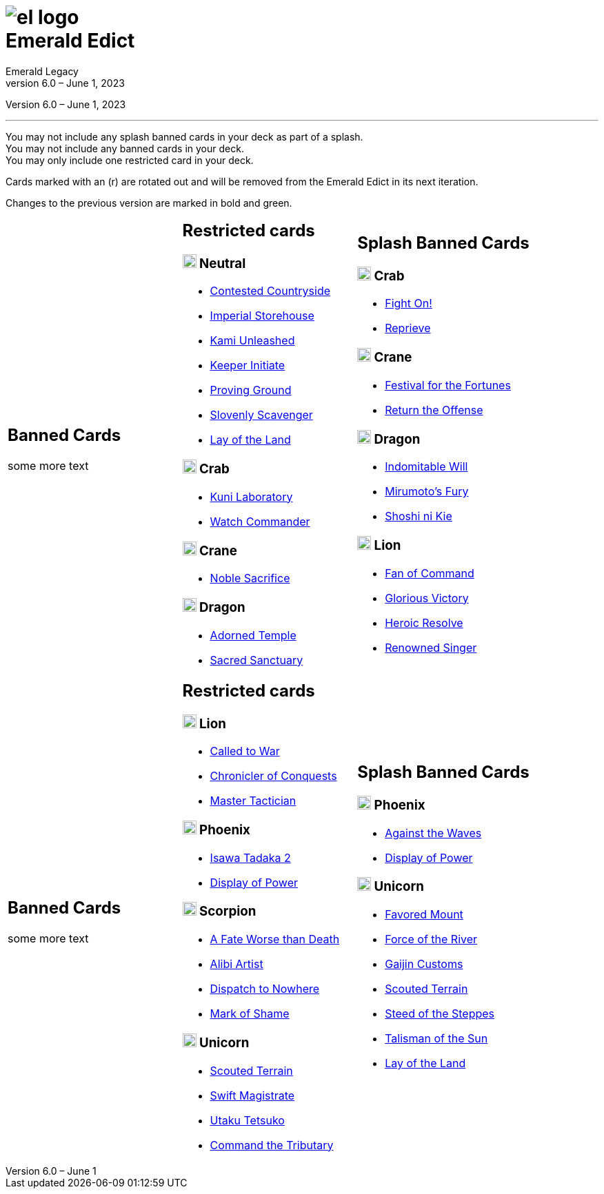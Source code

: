 :icons: font
:sectnumlevels: 2
:imagesdir: images
:chapter-label:
:page-background-image: image:rrg_background_flat.jpg[fit=fill, pdfwidth=100%]
:pdf-theme: el-edict-theme.yml


= image:el_logo.png[pdfwidth=70%,role=center]pass:q[<br>]Emerald Edict
Emerald Legacy
Version 6.0 – June 1, 2023

:show-link-uri!:

[.metadata.text-center]
Version {revnumber}, {revdate}

'''

[.text-center]
You may not include any splash banned cards in your deck as part of a splash. +
You may not include any banned cards in your deck. +
You may only include one restricted card in your deck.
[.text-center]
Cards marked with an (r) are rotated out and will be removed from the Emerald Edict in its next iteration.
[.text-center]
Changes to the previous version are marked in [.new]#bold and green.#


[cols="1a,1a,1a",stripes=none,frame=none,grid=none]
|===
|
:show-link-uri!:
== Banned Cards

some more text

|
:show-link-uri!:
== Restricted cards
=== image:mons/neutral.svg[width=20] Neutral
* link:https://www.emeralddb.org/card/contested-countryside[Contested Countryside]
* link:https://www.emeralddb.org/card/imperial-storehouse[Imperial Storehouse]
* link:https://www.emeralddb.org/card/kami-unleashed[Kami Unleashed]
* link:https://www.emeralddb.org/card/keeper-initiate[Keeper Initiate]
* link:https://www.emeralddb.org/card/proving-ground[Proving Ground]
* link:https://www.emeralddb.org/card/slovenly-scavenger[Slovenly Scavenger]
* link:https://www.emeralddb.org/card/lay-of-the-land[Lay of the Land]

=== image:mons/crab.svg[width=20] Crab
* link:https://www.emeralddb.org/card/kuni-laboratory[Kuni Laboratory]
* link:https://www.emeralddb.org/card/watch-commander[Watch Commander]

=== image:mons/crane.svg[width=20] Crane
* link:https://www.emeralddb.org/card/noble-sacrifice[Noble Sacrifice]

=== image:mons/dragon.svg[width=20] Dragon
* link:https://www.emeralddb.org/card/adorned-temple[Adorned Temple]
* link:https://www.emeralddb.org/card/sacred-sanctuary[Sacred Sanctuary]


|
:show-link-uri!:
== Splash Banned Cards
=== image:mons/crab.svg[width=20] Crab
* link:https://www.emeralddb.org/card/fight-on[Fight On!]
* link:https://www.emeralddb.org/card/reprieve[Reprieve]

=== image:mons/crane.svg[width=20] Crane
* link:https://www.emeralddb.org/card/festival-of-the-fortunes[Festival for the Fortunes]
* link:https://www.emeralddb.org/card/return-the-offense[Return the Offense]

=== image:mons/dragon.svg[width=20] Dragon
* link:https://www.emeralddb.org/card/indomitable-will[Indomitable Will]
* link:https://www.emeralddb.org/card/mirumotos-fury[Mirumoto's Fury]
* link:https://www.emeralddb.org/card/shoshi-ni-kie[Shoshi ni Kie]

=== image:mons/lion.svg[width=20] Lion
* link:https://www.emeralddb.org/card/fan-of-command[Fan of Command]
* link:https://www.emeralddb.org/card/glorious-victory[Glorious Victory]
* link:https://www.emeralddb.org/card/heroic-resolve[Heroic Resolve]
* link:https://www.emeralddb.org/card/renowned-singer[Renowned Singer]


|
:show-link-uri!:
== Banned Cards

some more text

a|
:show-link-uri!:
== Restricted cards
=== image:mons/lion.svg[width=20] Lion
* link:https://www.emeralddb.org/card/called-to-war[Called to War]
* link:https://www.emeralddb.org/card/chronicler-of-conquests[Chronicler of Conquests]
* link:https://www.emeralddb.org/card/master-tactician[Master Tactician]

=== image:mons/phoenix.svg[width=20] Phoenix

* link:https://www.emeralddb.org/card/isawa-tadaka-2[Isawa Tadaka 2]
* link:https://www.emeralddb.org/card/display-of-power[Display of Power]


=== image:mons/scorpion.svg[width=20] Scorpion

* link:https://www.emeralddb.org/card/a-fate-worse-than-death[A Fate Worse than Death]
* [.line-through.new]#link:https://www.emeralddb.org/card/alibi-artist[Alibi Artist]#
* link:https://www.emeralddb.org/card/dispatch-to-nowhere[Dispatch to Nowhere]
* link:https://www.emeralddb.org/card/mark-of-shame[Mark of Shame]

=== image:mons/unicorn.svg[width=20] Unicorn

* link:https://www.emeralddb.org/card/scouted-terrain[Scouted Terrain]
* link:https://www.emeralddb.org/card/swift-magistrate[Swift Magistrate]
* link:https://www.emeralddb.org/card/utaku-tetsuko[Utaku Tetsuko]
* link:https://www.emeralddb.org/card/command-the-tributary[Command the Tributary]

a|
:show-link-uri!:
== Splash Banned Cards
=== image:mons/phoenix.svg[width=20] Phoenix
* link:https://www.emeralddb.org/card/against-the-waves[Against the Waves]
* [.line-through.new]#link:https://www.emeralddb.org/card/display-of-power[Display of Power]#

=== image:mons/unicorn.svg[width=20] Unicorn
* link:https://www.emeralddb.org/card/favored-mount[Favored Mount]
* link:https://www.emeralddb.org/card/force-of-the-river[Force of the River]
* link:https://www.emeralddb.org/card/gaijin-customs[Gaijin Customs]
* link:https://www.emeralddb.org/card/scouted-terrain[Scouted Terrain]
* link:https://www.emeralddb.org/card/steed-of-the-steppes[Steed of the Steppes]
* link:https://www.emeralddb.org/card/talisman-of-the-sun[Talisman of the Sun]
* link:https://www.emeralddb.org/card/lay-of-the-land[Lay of the Land]

|===
